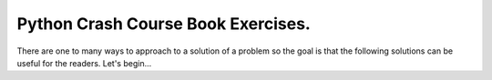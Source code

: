 Python Crash Course Book Exercises.
------------------------------------

There are one to many ways to approach to a solution of a  problem so the goal is that the following solutions can be useful for the readers. Let's begin...
